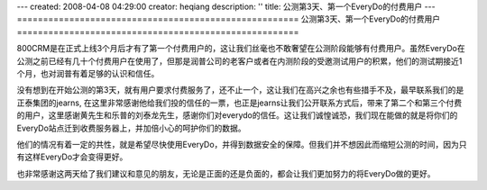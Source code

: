 ---
created: 2008-04-08 04:29:00
creator: heqiang
description: ''
title: 公测第3天、第一个EveryDo的付费用户
---
======================================================
公测第3天、第一个EveryDo的付费用户
======================================================

.. image:: img/thanks.jpg
   :class: image-right

800CRM是在正式上线3个月后才有了第一个付费用户的，这让我们丝毫也不敢奢望在公测阶段能够有付费用户。虽然EveryDo在公测之前已经有几十个付费用户在使用了，但那是润普公司的老客户或者在内测阶段的受邀测试用户的积累，他们的测试期接近1个月，也对润普有着足够的认识和信任。

没有想到在开始公测的第3天，就有用户要求付费服务了，还不止一个，这让我们在高兴之余也有些措手不及，最早联系我们的是正泰集团的jearns, 在这里非常感谢他给我们投的信任的一票，也正是jearns让我们公开联系方式后，带来了第二个和第三个付费的用户，这里感谢黄先生和乐普的刘泰龙先生，感谢你们对everydo的信任。这让我们诚惶诚恐，我们现在能做的就是将你们的EveryDo站点迁到收费服务器上，并加倍小心的呵护你们的数据。

他们的情况有着一定的共性，就是希望尽快使用EveryDo，并得到数据安全的保障。但我们并不想因此而缩短公测的时间，因为只有这样EveryDo才会变得更好。

也非常感谢这两天给了我们建议和意见的朋友，无论是正面的还是负面的，都会让我们更加努力的将EveryDo做的更好。
